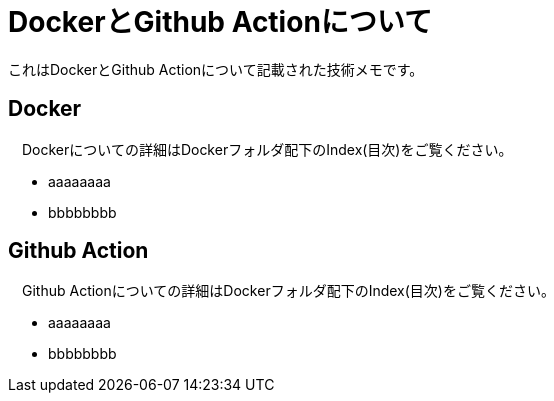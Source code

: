 = DockerとGithub Actionについて

これはDockerとGithub Actionについて記載された技術メモです。

== Docker
　Dockerについての詳細はDockerフォルダ配下のIndex(目次)をご覧ください。

* aaaaaaaa
* bbbbbbbb

== Github Action
　Github Actionについての詳細はDockerフォルダ配下のIndex(目次)をご覧ください。

* aaaaaaaa
* bbbbbbbb